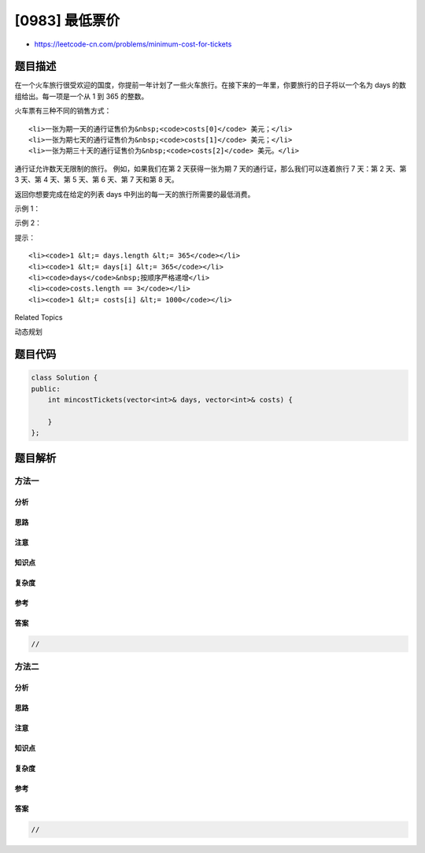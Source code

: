 [0983] 最低票价
===============

-  https://leetcode-cn.com/problems/minimum-cost-for-tickets

题目描述
--------

.. raw:: html

   <p>

在一个火车旅行很受欢迎的国度，你提前一年计划了一些火车旅行。在接下来的一年里，你要旅行的日子将以一个名为 days 的数组给出。每一项是一个从 1 到 365 的整数。

.. raw:: html

   </p>

.. raw:: html

   <p>

火车票有三种不同的销售方式：

.. raw:: html

   </p>

.. raw:: html

   <ul>

::

    <li>一张为期一天的通行证售价为&nbsp;<code>costs[0]</code> 美元；</li>
    <li>一张为期七天的通行证售价为&nbsp;<code>costs[1]</code> 美元；</li>
    <li>一张为期三十天的通行证售价为&nbsp;<code>costs[2]</code> 美元。</li>

.. raw:: html

   </ul>

.. raw:: html

   <p>

通行证允许数天无限制的旅行。 例如，如果我们在第 2 天获得一张为期 7
天的通行证，那么我们可以连着旅行 7 天：第 2 天、第 3 天、第 4 天、第 5
天、第 6 天、第 7 天和第 8 天。

.. raw:: html

   </p>

.. raw:: html

   <p>

返回你想要完成在给定的列表 days 中列出的每一天的旅行所需要的最低消费。

.. raw:: html

   </p>

.. raw:: html

   <p>

 

.. raw:: html

   </p>

.. raw:: html

   <p>

示例 1：

.. raw:: html

   </p>

.. raw:: html

   <pre><strong>输入：</strong>days = [1,4,6,7,8,20], costs = [2,7,15]
   <strong>输出：</strong>11
   <strong>解释： </strong>
   例如，这里有一种购买通行证的方法，可以让你完成你的旅行计划：
   在第 1 天，你花了 costs[0] = $2 买了一张为期 1 天的通行证，它将在第 1 天生效。
   在第 3 天，你花了 costs[1] = $7 买了一张为期 7 天的通行证，它将在第 3, 4, ..., 9 天生效。
   在第 20 天，你花了 costs[0] = $2 买了一张为期 1 天的通行证，它将在第 20 天生效。
   你总共花了 $11，并完成了你计划的每一天旅行。
   </pre>

.. raw:: html

   <p>

示例 2：

.. raw:: html

   </p>

.. raw:: html

   <pre><strong>输入：</strong>days = [1,2,3,4,5,6,7,8,9,10,30,31], costs = [2,7,15]
   <strong>输出：</strong>17
   <strong>解释：
   </strong>例如，这里有一种购买通行证的方法，可以让你完成你的旅行计划： 
   在第 1 天，你花了 costs[2] = $15 买了一张为期 30 天的通行证，它将在第 1, 2, ..., 30 天生效。
   在第 31 天，你花了 costs[0] = $2 买了一张为期 1 天的通行证，它将在第 31 天生效。 
   你总共花了 $17，并完成了你计划的每一天旅行。
   </pre>

.. raw:: html

   <p>

 

.. raw:: html

   </p>

.. raw:: html

   <p>

提示：

.. raw:: html

   </p>

.. raw:: html

   <ol>

::

    <li><code>1 &lt;= days.length &lt;= 365</code></li>
    <li><code>1 &lt;= days[i] &lt;= 365</code></li>
    <li><code>days</code>&nbsp;按顺序严格递增</li>
    <li><code>costs.length == 3</code></li>
    <li><code>1 &lt;= costs[i] &lt;= 1000</code></li>

.. raw:: html

   </ol>

.. raw:: html

   <div>

.. raw:: html

   <div>

Related Topics

.. raw:: html

   </div>

.. raw:: html

   <div>

.. raw:: html

   <li>

动态规划

.. raw:: html

   </li>

.. raw:: html

   </div>

.. raw:: html

   </div>

题目代码
--------

.. code:: cpp

    class Solution {
    public:
        int mincostTickets(vector<int>& days, vector<int>& costs) {

        }
    };

题目解析
--------

方法一
~~~~~~

分析
^^^^

思路
^^^^

注意
^^^^

知识点
^^^^^^

复杂度
^^^^^^

参考
^^^^

答案
^^^^

.. code:: cpp

    //

方法二
~~~~~~

分析
^^^^

思路
^^^^

注意
^^^^

知识点
^^^^^^

复杂度
^^^^^^

参考
^^^^

答案
^^^^

.. code:: cpp

    //
